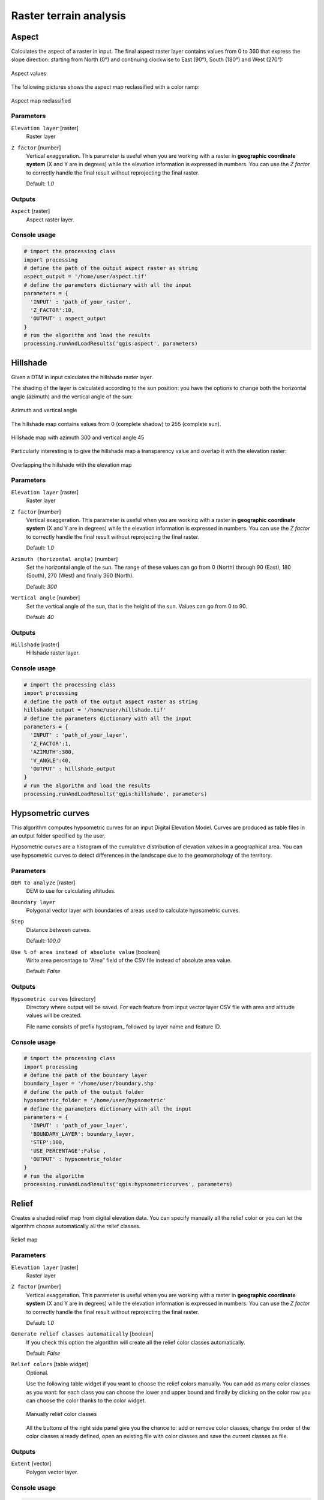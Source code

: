 .. only:: html

   |updatedisclaimer|

Raster terrain analysis
=======================

.. only:: html

   .. contents::
      :local:
      :depth: 1

.. _qgis_aspect:

Aspect
------
Calculates the aspect of a raster in input. The final aspect raster layer contains
values from 0 to 360 that express the slope direction: starting from North (0°)
and continuing clockwise to East (90°), South (180°) and West (270°):

.. figure:: /static/user_manual/processing_algs/qgis/aspect.png
 :align: center
 :scale: 50%

 Aspect values

The following pictures shows the aspect map reclassified with a color ramp:

.. figure:: /static/user_manual/processing_algs/qgis/aspect_2.png
  :align: center

  Aspect map reclassified

Parameters
..........

``Elevation layer`` [raster]
  Raster layer

``Z factor`` [number]
  Vertical exaggeration. This parameter is useful when you are working with a
  raster in **geographic coordinate system** (X and Y are in degrees) while the
  elevation information is expressed in numbers. You can use the *Z factor* to
  correctly handle the final result without reprojecting the final raster.

  Default: *1.0*

Outputs
.......

``Aspect`` [raster]
  Aspect raster layer.

Console usage
.............

.. code-block:: python

  # import the processing class
  import processing
  # define the path of the output aspect raster as string
  aspect_output = '/home/user/aspect.tif'
  # define the parameters dictionary with all the input
  parameters = {
    'INPUT' : 'path_of_your_raster',
    'Z_FACTOR':10,
    'OUTPUT' : aspect_output
  }
  # run the algorithm and load the results
  processing.runAndLoadResults('qgis:aspect', parameters)


.. _qgis_hillshade:

Hillshade
---------
Given a DTM in input calculates the hillshade raster layer.

The shading of the layer is calculated according to the sun position: you have
the options to change both the horizontal angle (azimuth) and the vertical angle
of the sun:

.. figure:: /static/user_manual/processing_algs/qgis/azimuth.png
 :align: center
 :scale: 50%

 Azimuth and vertical angle

The hillshade map contains values from 0 (complete shadow) to 255 (complete sun).

.. figure:: /static/user_manual/processing_algs/qgis/hillshade.png
 :align: center

 Hillshade map with azimuth 300 and vertical angle 45

Particularly interesting is to give the hillshade map a transparency value and
overlap it with the elevation raster:

.. figure:: /static/user_manual/processing_algs/qgis/hillshade_2.png
 :align: center

 Overlapping the hillshade with the elevation map


Parameters
..........

``Elevation layer`` [raster]
  Raster layer

``Z factor`` [number]
  Vertical exaggeration. This parameter is useful when you are working with a
  raster in **geographic coordinate system** (X and Y are in degrees) while the
  elevation information is expressed in numbers. You can use the *Z factor* to
  correctly handle the final result without reprojecting the final raster.

  Default: *1.0*

``Azimuth (horizontal angle)`` [number]
  Set the horizontal angle of the sun. The range of these values can go from 0
  (North) through 90 (East), 180 (South), 270 (West) and finally 360 (North).

  Default: *300*

``Vertical angle`` [number]
  Set the vertical angle of the sun, that is the height of the sun. Values can
  go from 0 to 90.

  Default: *40*


Outputs
.......

``Hillshade`` [raster]
  Hillshade raster layer.

Console usage
.............

.. code-block:: python

  # import the processing class
  import processing
  # define the path of the output aspect raster as string
  hillshade_output = '/home/user/hillshade.tif'
  # define the parameters dictionary with all the input
  parameters = {
    'INPUT' : 'path_of_your_layer',
    'Z_FACTOR':1,
    'AZIMUTH':300,
    'V_ANGLE':40,
    'OUTPUT' : hillshade_output
  }
  # run the algorithm and load the results
  processing.runAndLoadResults('qgis:hillshade', parameters)


.. _qgis_hypsometric_curves:

Hypsometric curves
------------------
This algorithm computes hypsometric curves for an input Digital Elevation Model.
Curves are produced as table files in an output folder specified by the user.

Hypsometric curves are a histogram of the cumulative distribution of elevation
values in a geographical area. You can use hypsometric curves to detect differences
in the landscape due to the geomorphology of the territory.


Parameters
..........

``DEM to analyze`` [raster]
  DEM to use for calculating altitudes.

``Boundary layer``
  Polygonal vector layer with boundaries of areas used to calculate hypsometric
  curves.

``Step``
  Distance between curves.

  Default: *100.0*

``Use % of area instead of absolute value`` [boolean]
  Write area percentage to “Area” field of the CSV file instead of absolute area
  value.

  Default: *False*


Outputs
.......

``Hypsometric curves`` [directory]
  Directory where output will be saved. For each feature from input vector layer
  CSV file with area and altitude values will be created.

  File name consists of prefix hystogram_ followed by layer name and feature ID.


Console usage
.............

.. code-block:: python

  # import the processing class
  import processing
  # define the path of the boundary layer
  boundary_layer = '/home/user/boundary.shp'
  # define the path of the output folder
  hypsometric_folder = '/home/user/hypsometric'
  # define the parameters dictionary with all the input
  parameters = {
    'INPUT' : 'path_of_your_layer',
    'BOUNDARY_LAYER': boundary_layer,
    'STEP':100,
    'USE_PERCENTAGE':False ,
    'OUTPUT' : hypsometric_folder
  }
  # run the algorithm
  processing.runAndLoadResults('qgis:hypsometriccurves', parameters)



.. _qgis_relief:

Relief
------
Creates a shaded relief map from digital elevation data. You can specify manually
all the relief color or you can let the algorithm choose automatically all the
relief classes.

.. figure:: /static/user_manual/processing_algs/qgis/relief.png
 :align: center

 Relief map

Parameters
..........

``Elevation layer`` [raster]
  Raster layer

``Z factor`` [number]
  Vertical exaggeration. This parameter is useful when you are working with a
  raster in **geographic coordinate system** (X and Y are in degrees) while the
  elevation information is expressed in numbers. You can use the *Z factor* to
  correctly handle the final result without reprojecting the final raster.

  Default: *1.0*

``Generate relief classes automatically`` [boolean]
  If you check this option the algorithm will create all the relief color classes
  automatically.

  Default: *False*

``Relief colors`` [table widget]
  Optional.

  Use the following table widget if you want to choose the relief colors manually.
  You can add as many color classes as you want: for each class you can choose
  the lower and upper bound and finally by clicking on the color row you can choose
  the color thanks to the color widget.

  .. figure:: /static/user_manual/processing_algs/qgis/relief_table.png
   :align: center

   Manually relief color classes

  All the buttons of the right side panel give you the chance to: add or remove
  color classes, change the order of the color classes already defined, open an
  existing file with color classes and save the current classes as file.

Outputs
.......

``Extent`` [vector]
  Polygon vector layer.

Console usage
.............

.. code-block:: python

  # import the processing class
  import processing
  # define the path of the output relief raster as string
  relief_path = '/home/user/relief.tif'
  # define the parameters dictionary with all the input
  parameters = {
    'INPUT' : 'path_of_dtm_layer',
    'Z_FACTOR':1,
    'AUTO_COLORS':True,
    'COLORS':'',
    'OUTPUT' : relief_path
  }
  # run the algorithm
  processing.runAndLoadResults('qgis:polygonfromlayerextent', parameters)


.. _qgis_ruggedness_index:

Ruggedness index
----------------
A quantitative measurement of terrain heterogeneity as described by Riley et al.
(1999). It is calculated for every location, by summarizing the change in elevation
within the 3x3 pixel grid.

Each pixel contains the difference in elevation from a center cell and the 8 cells
surrounding it.

.. figure:: /static/user_manual/processing_algs/qgis/ruggedness.png
   :align: center

   Ruggedness map from low (red) to high values (green)

Parameters
..........

``Elevation layer`` [raster]
  Raster layer

``Z factor`` [number]
  Vertical exaggeration. This parameter is useful when you are working with a
  raster in **geographic coordinate system** (X and Y are in degrees) while the
  elevation information is expressed in numbers. You can use the *Z factor* to
  correctly handle the final result without reprojecting the final raster.

  Default: *1.0*

Outputs
.......

``Extent`` [vector]
  Polygon vector layer.

Console usage
.............

.. code-block:: python

  # import the processing class
  import processing class
  # define the path of the output aspect raster as string
  ruggedness_output = '/home/user/ruggedness_.tif'
  # define the parameters dictionary with all the input
  parameters = {
    'INPUT' : 'path_of_your_layer',
    'Z_FACTOR':1,
    'OUTPUT' : ruggedness_output
  }
  # run the algorithm
  processing.runAndLoadResults('qgis:ruggednessindex', parameters)


.. _qgis_slope:

Slope
-----
Calculates the slope from an input raster layer. The slope is the angle of inclination
of thee terrain and is expressed in **degrees**.

In the following picture you can see to the left the DTM layer with the elevation
of the terrain while to the right the calculated slope:

.. figure:: /static/user_manual/processing_algs/qgis/slope.png
   :align: center

   Left the elevation layer, right the calculated slope

Parameters
..........

``Elevation raster`` [raster]
  Raster layer

``Z factor`` [number]
  Vertical exaggeration. This parameter is useful when you are working with a
  raster in **geographic coordinate system** (X and Y are in degrees) while the
  elevation information is expressed in numbers. You can use the *Z factor* to
  correctly handle the final result without reprojecting the final raster.

  Default: *1.0*

Outputs
.......

``Extent`` [vector]
  Polygon vector layer.


Console usage
.............

.. code-block:: python

  # import the processing class
  import processing
  # define the path of the output aspect raster as string
  slope_output = '/home/user/slope.tif'
  # define the parameters dictionary with all the input
  parameters = {
    'INPUT' : 'path_of_your_layer',
    'Z_FACTOR':1,
    'OUTPUT' : slope_output
  }
  # run the algorithm
  processing.runAndLoadResults('qgis:slope', parameters)
